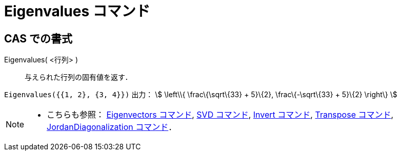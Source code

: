 = Eigenvalues コマンド
ifdef::env-github[:imagesdir: /ja/modules/ROOT/assets/images]

== CAS での書式

Eigenvalues( <行列> )::
  与えられた行列の固有値を返す．

[EXAMPLE]
====

`++Eigenvalues({{1, 2}, {3, 4}})++` 出力： stem:[ \left\\{ \frac\{\sqrt\{33} + 5}\{2}, \frac\{-\sqrt\{33} + 5}\{2}
\right\} ]

====

[NOTE]
====

* こちらも参照： xref:/commands/Eigenvectors.adoc[Eigenvectors コマンド], xref:/commands/SVD.adoc[SVD コマンド],
xref:/commands/Invert.adoc[Invert コマンド], xref:/commands/Transpose.adoc[Transpose コマンド],
xref:/commands/JordanDiagonalization.adoc[JordanDiagonalization コマンド]．

====
